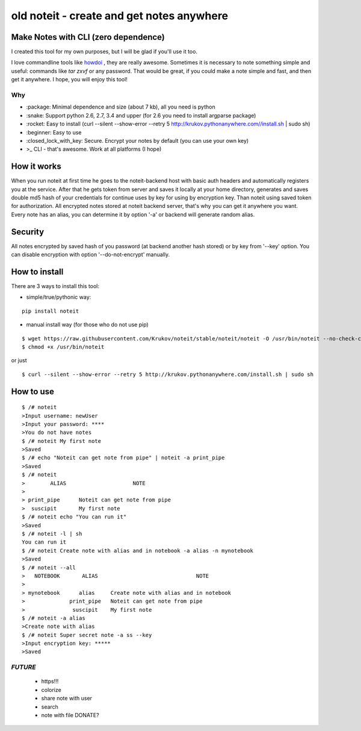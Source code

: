 ======================================
old noteit - create and get notes anywhere 
======================================

Make Notes with CLI (zero dependence)
------------------------------------

I created this tool for my own purposes, but I will be glad if you'll use it too.

I love commandline tools like `howdoi <https://github.com/gleitz/howdoi>`_ , they are really awesome.
Sometimes it is necessary to note something simple and useful: commands like *tar zxvf* or any password. That would be great, if you could make a note simple and fast, and then get it anywhere. I hope, you will enjoy this tool!


Why
===

* \:package: Minimal dependence and size (about 7 kb), all you need is python
* \:snake: Support python 2.6, 2.7, 3.4 and upper (for 2.6 you need to install argparse package)
* \:rocket: Easy to install (curl --silent --show-error --retry 5 http://krukov.pythonanywhere.com//install.sh | sudo sh)
* \:beginner: Easy to use
* \:closed_lock_with_key: Secure. Encrypt your notes by default (you can use your own key)
* >_ CLI - that's awesome. Work at all platforms (I hope)



.. image:: https://github.com/Krukov/noteit/raw/master/demo.gif


How it works
-------------

When you run noteit at first time he goes to the noteit-backend host with basic auth headers and automatically registers
you at the service. After that he gets token from server and saves it locally at your home directory, generates and saves double md5
hash of your credentials for continue uses by key for using by encryption key. Than noteit using saved token for
authorization. All encrypted notes stored at noteit backend server, that's why you can get it anywhere you want.
Every note has an alias, you can determine it by option '-a' or backend will generate random alias.


Security
--------

All notes encrypted by saved hash of you password (at backend another hash stored) or by key from '--key' option.
You can disable encryption with option '--do-not-encrypt' manually.


How to install
----------

There are 3 ways to install this tool:

* simple/true/pythonic way:

::

	pip install noteit

* manual install way (for those who do not use pip)

::

	$ wget https://raw.githubusercontent.com/Krukov/noteit/stable/noteit/noteit -O /usr/bin/noteit --no-check-certificate
	$ chmod +x /usr/bin/noteit

or just

::

	$ curl --silent --show-error --retry 5 http://krukov.pythonanywhere.com/install.sh | sudo sh


How to use
------

::

	$ /# noteit 
	>Input username: newUser
	>Input your password: ****
	>You do not have notes
	$ /# noteit My first note
	>Saved
	$ /# echo "Noteit can get note from pipe" | noteit -a print_pipe
	>Saved
	$ /# noteit 
	>        ALIAS                     NOTE
	>
	> print_pipe      Noteit can get note from pipe
	>  suscipit       My first note
	$ /# noteit echo "You can run it"
	>Saved
	$ /# noteit -l | sh
	You can run it
	$ /# noteit Create note with alias and in notebook -a alias -n mynotebook
	>Saved
	$ /# noteit --all
	>   NOTEBOOK       ALIAS                               NOTE
	>
	> mynotebook      alias     Create note with alias and in notebook
	>              print_pipe   Noteit can get note from pipe
	>               suscipit    My first note
	$ /# noteit -a alias
	>Create note with alias
	$ /# noteit Super secret note -a ss --key
	>Input encryption key: *****
	>Saved


*FUTURE*
==========
 - https!!!
 - colorize
 - share note with user
 - search
 - note with file DONATE?
